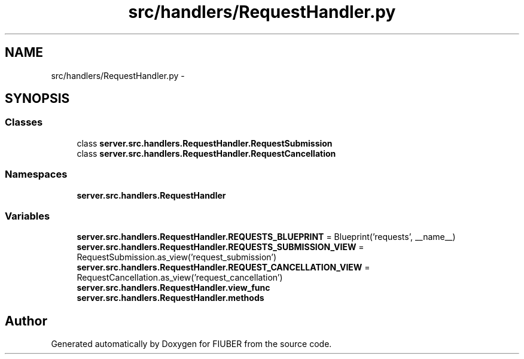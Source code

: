 .TH "src/handlers/RequestHandler.py" 3 "Thu Nov 30 2017" "Version 1.0.0" "FIUBER" \" -*- nroff -*-
.ad l
.nh
.SH NAME
src/handlers/RequestHandler.py \- 
.SH SYNOPSIS
.br
.PP
.SS "Classes"

.in +1c
.ti -1c
.RI "class \fBserver\&.src\&.handlers\&.RequestHandler\&.RequestSubmission\fP"
.br
.ti -1c
.RI "class \fBserver\&.src\&.handlers\&.RequestHandler\&.RequestCancellation\fP"
.br
.in -1c
.SS "Namespaces"

.in +1c
.ti -1c
.RI " \fBserver\&.src\&.handlers\&.RequestHandler\fP"
.br
.in -1c
.SS "Variables"

.in +1c
.ti -1c
.RI "\fBserver\&.src\&.handlers\&.RequestHandler\&.REQUESTS_BLUEPRINT\fP = Blueprint('requests', __name__)"
.br
.ti -1c
.RI "\fBserver\&.src\&.handlers\&.RequestHandler\&.REQUESTS_SUBMISSION_VIEW\fP = RequestSubmission\&.as_view('request_submission')"
.br
.ti -1c
.RI "\fBserver\&.src\&.handlers\&.RequestHandler\&.REQUEST_CANCELLATION_VIEW\fP = RequestCancellation\&.as_view('request_cancellation')"
.br
.ti -1c
.RI "\fBserver\&.src\&.handlers\&.RequestHandler\&.view_func\fP"
.br
.ti -1c
.RI "\fBserver\&.src\&.handlers\&.RequestHandler\&.methods\fP"
.br
.in -1c
.SH "Author"
.PP 
Generated automatically by Doxygen for FIUBER from the source code\&.
